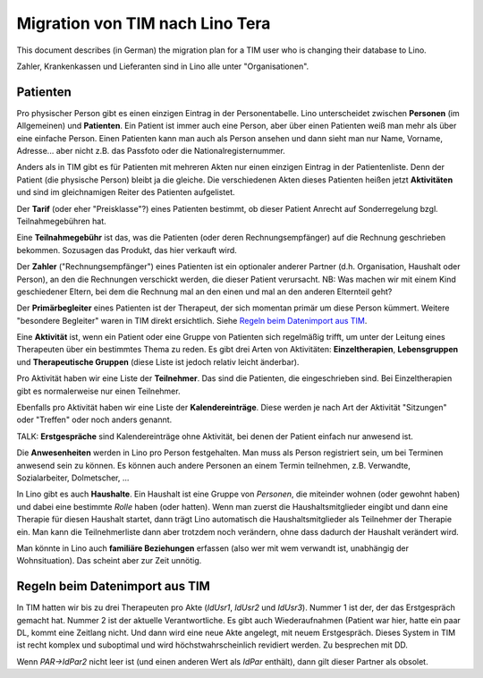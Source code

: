 .. _tera.specs.tim2lino:

================================
Migration von TIM nach Lino Tera
================================

.. to run only this test:

    $ doctest docs/specs/tera/tim2lino.rst
    
    doctest init

    >>> from lino import startup
    >>> startup('lino_book.projects.lydia.settings.doctests')
    >>> from lino.api.doctest import *
    >>> from django.db import models


This document describes (in German) the migration plan for a TIM user
who is changing their database to Lino.

Zahler, Krankenkassen und Lieferanten sind in Lino alle unter
"Organisationen".

Patienten
=========

Pro physischer Person gibt es einen einzigen Eintrag in der
Personentabelle.  Lino unterscheidet zwischen **Personen** (im
Allgemeinen) und **Patienten**.  Ein Patient ist immer auch eine Person,
aber über einen Patienten weiß man mehr als über eine einfache Person.
Einen Patienten kann man auch als Person ansehen und dann sieht man nur
Name, Vorname, Adresse... aber nicht z.B. das Passfoto oder die
Nationalregisternummer.

Anders als in TIM gibt es für Patienten mit mehreren Akten nur einen
einzigen Eintrag in der Patientenliste.  Denn der Patient (die
physische Person) bleibt ja die gleiche.  Die verschiedenen Akten
dieses Patienten heißen jetzt **Aktivitäten** und sind im
gleichnamigen Reiter des Patienten aufgelistet.

Der **Tarif** (oder eher "Preisklasse"?) eines Patienten bestimmt, ob
dieser Patient Anrecht auf Sonderregelung bzgl. Teilnahmegebühren hat.

Eine **Teilnahmegebühr** ist das, was die Patienten (oder deren
Rechnungsempfänger) auf die Rechnung geschrieben bekommen. Sozusagen
das Produkt, das hier verkauft wird.

Der **Zahler** ("Rechnungsempfänger") eines Patienten ist ein
optionaler anderer Partner (d.h. Organisation, Haushalt oder Person),
an den die Rechnungen verschickt werden, die dieser Patient verursacht.
NB: Was machen wir mit einem Kind geschiedener Eltern, bei dem die
Rechnung mal an den einen und mal an den anderen Elternteil geht?

Der **Primärbegleiter** eines Patienten ist der Therapeut, der sich
momentan primär um diese Person kümmert.  Weitere "besondere
Begleiter" waren in TIM direkt ersichtlich.  Siehe `Regeln beim
Datenimport aus TIM`_.

.. Eine **Personenakte** heißt in Lino "Begleitung" (oder lieber
   "Therapie"?), eine **Gruppenakte** heißt in Lino "Aktivität".

Eine **Aktivität** ist, wenn ein Patient oder eine Gruppe von Patienten
sich regelmäßig trifft, um unter der Leitung eines Therapeuten über
ein bestimmtes Thema zu reden.  Es gibt drei Arten von Aktivitäten:
**Einzeltherapien**, **Lebensgruppen** und **Therapeutische Gruppen**
(diese Liste ist jedoch relativ leicht änderbar).

Pro Aktivität haben wir eine Liste der **Teilnehmer**. Das sind die
Patienten, die eingeschrieben sind.  Bei Einzeltherapien gibt es
normalerweise nur einen Teilnehmer.

Ebenfalls pro Aktivität haben wir eine Liste der **Kalendereinträge**.
Diese werden je nach Art der Aktivität "Sitzungen" oder "Treffen" oder
noch anders genannt.

TALK: **Erstgespräche** sind Kalendereinträge ohne Aktivität, bei
denen der Patient einfach nur anwesend ist.

Die **Anwesenheiten** werden in Lino pro Person festgehalten.  Man
muss als Person registriert sein, um bei Terminen anwesend sein zu
können.  Es können auch andere Personen an einem Termin teilnehmen,
z.B. Verwandte, Sozialarbeiter, Dolmetscher, ...

In Lino gibt es auch **Haushalte**. Ein Haushalt ist eine Gruppe von
*Personen*, die miteinder wohnen (oder gewohnt haben) und dabei eine
bestimmte *Rolle* haben (oder hatten).  Wenn man zuerst die
Haushaltsmitglieder eingibt und dann eine Therapie für diesen Haushalt
startet, dann trägt Lino automatisch die Haushaltsmitglieder als
Teilnehmer der Therapie ein.  Man kann die Teilnehmerliste dann aber
trotzdem noch verändern, ohne dass dadurch der Haushalt verändert
wird.

Man könnte in Lino auch **familiäre Beziehungen** erfassen (also wer
mit wem verwandt ist, unabhängig der Wohnsituation). Das scheint aber
zur Zeit unnötig.

Regeln beim Datenimport aus TIM
===============================

In TIM hatten wir bis zu drei Therapeuten pro Akte (`IdUsr1`, `IdUsr2`
und `IdUsr3`).  Nummer 1 ist der, der das Erstgespräch gemacht hat.
Nummer 2 ist der aktuelle Verantwortliche.  Es gibt auch
Wiederaufnahmen (Patient war hier, hatte ein paar DL, kommt eine
Zeitlang nicht.  Und dann wird eine neue Akte angelegt, mit neuem
Erstgespräch.  Dieses System in TIM ist recht komplex und suboptimal
und wird höchstwahrscheinlich revidiert werden. Zu besprechen mit DD.
  
Wenn `PAR->IdPar2` nicht leer ist (und einen anderen Wert als `IdPar`
enthält), dann gilt dieser Partner als obsolet.
